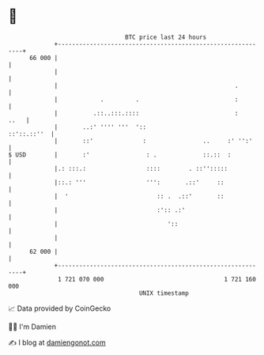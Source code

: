 * 👋

#+begin_example
                                    BTC price last 24 hours                    
                +------------------------------------------------------------+ 
         66 000 |                                                            | 
                |                                                            | 
                |                                                  .         | 
                |            .         .                           :         | 
                |          .::..:::.::::                           :    ..   | 
                |       ..:' '''' '''  '::                       ::'::.::''  | 
                |       ::'              :                ..     :' '':'     | 
   $ USD        |       :'                : .             ::.::  :           | 
                |.: :::.:                 ::::        . ::'':::::            | 
                |::.: '''                 ''':       .::'     ::             | 
                |  '                         :: .  .::'       ::             | 
                |                            :':: .:'                        | 
                |                               '::                          | 
                |                                                            | 
         62 000 |                                                            | 
                +------------------------------------------------------------+ 
                 1 721 070 000                                  1 721 160 000  
                                        UNIX timestamp                         
#+end_example
📈 Data provided by CoinGecko

🧑‍💻 I'm Damien

✍️ I blog at [[https://www.damiengonot.com][damiengonot.com]]
